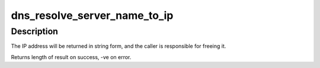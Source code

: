 .. -*- coding: utf-8; mode: rst -*-
.. src-file: fs/cifs/dns_resolve.c

.. _`dns_resolve_server_name_to_ip`:

dns_resolve_server_name_to_ip
=============================

.. c:function:: int dns_resolve_server_name_to_ip(const char *unc, char **ip_addr)

    Resolve UNC server name to ip address.

    :param const char \*unc:
        UNC path specifying the server (with '/' as delimiter)

    :param char \*\*ip_addr:
        Where to return the IP address.

.. _`dns_resolve_server_name_to_ip.description`:

Description
-----------

The IP address will be returned in string form, and the caller is
responsible for freeing it.

Returns length of result on success, -ve on error.

.. This file was automatic generated / don't edit.


